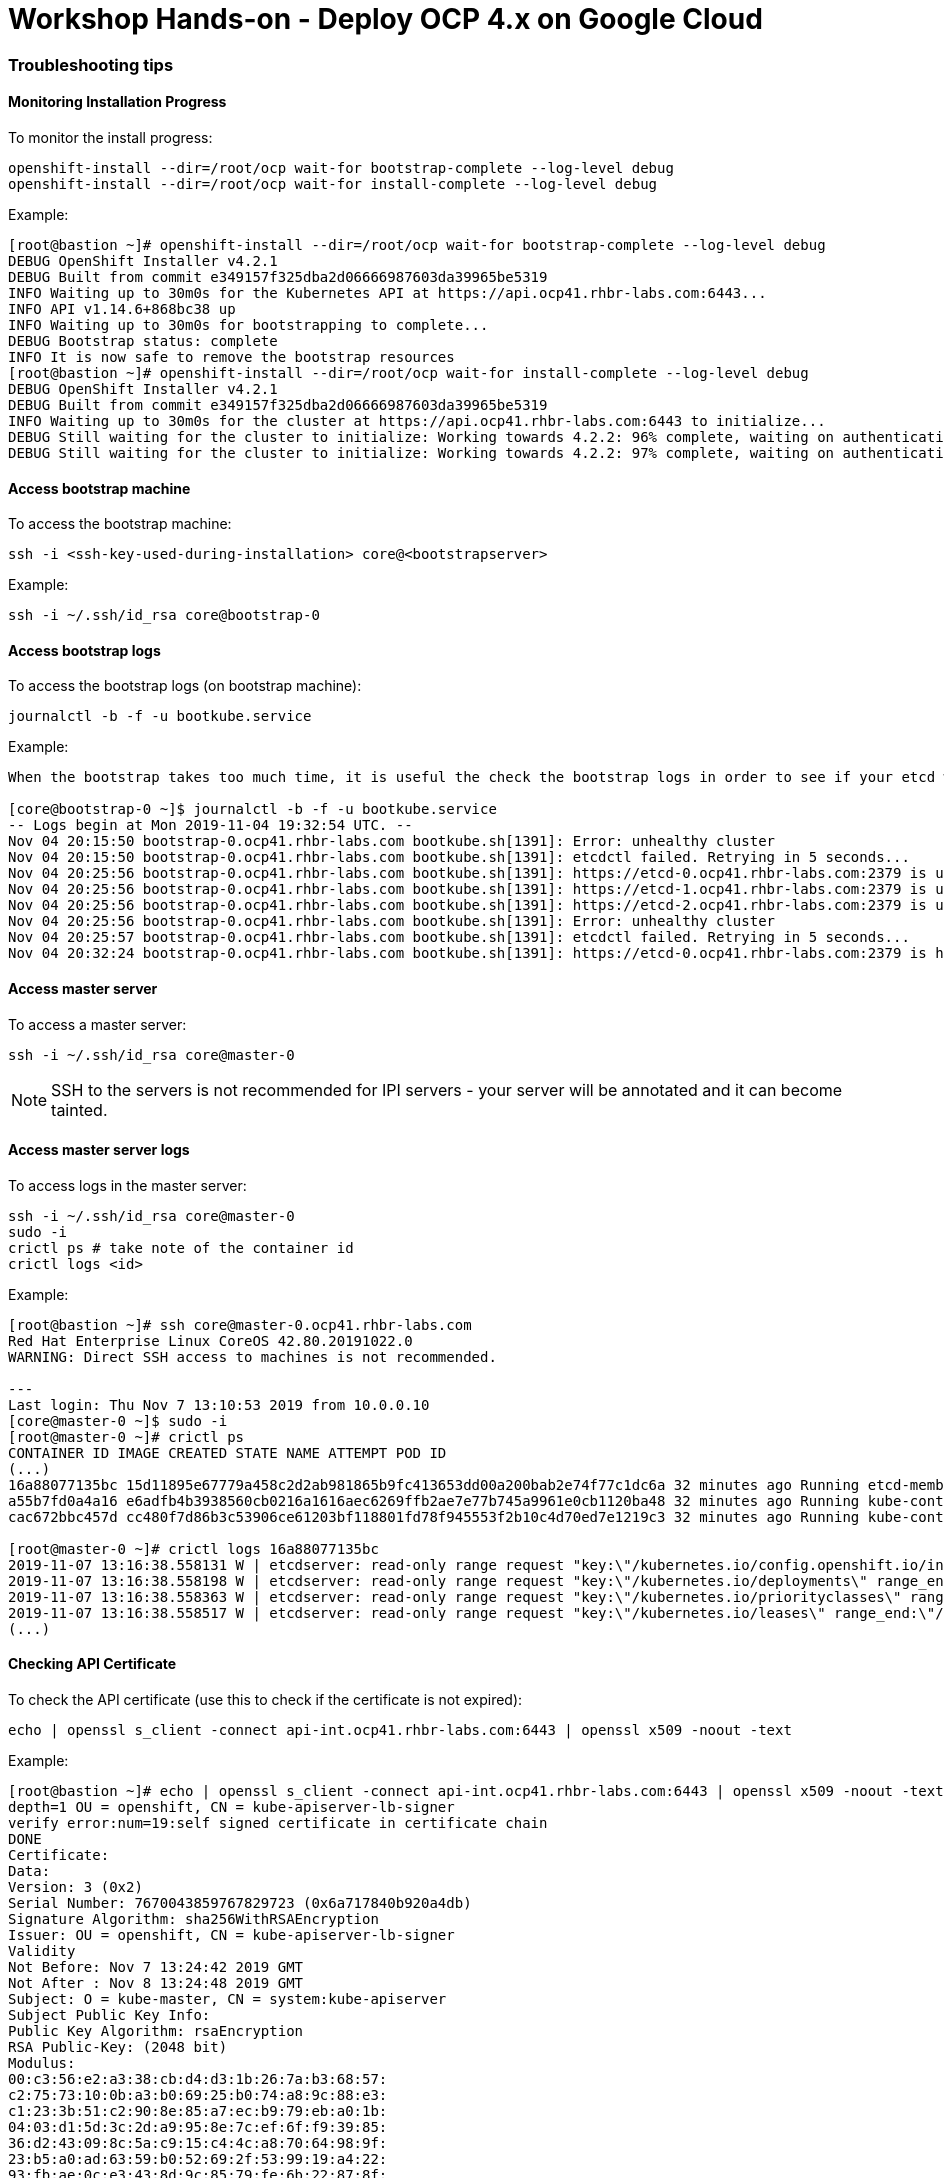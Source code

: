 # Workshop Hands-on - Deploy OCP 4.x on Google Cloud

### Troubleshooting tips


#### Monitoring Installation Progress
To monitor the install progress:

----
openshift-install --dir=/root/ocp wait-for bootstrap-complete --log-level debug
openshift-install --dir=/root/ocp wait-for install-complete --log-level debug
----

Example:

----
[root@bastion ~]# openshift-install --dir=/root/ocp wait-for bootstrap-complete --log-level debug
DEBUG OpenShift Installer v4.2.1
DEBUG Built from commit e349157f325dba2d06666987603da39965be5319
INFO Waiting up to 30m0s for the Kubernetes API at https://api.ocp41.rhbr-labs.com:6443...
INFO API v1.14.6+868bc38 up
INFO Waiting up to 30m0s for bootstrapping to complete...
DEBUG Bootstrap status: complete
INFO It is now safe to remove the bootstrap resources
[root@bastion ~]# openshift-install --dir=/root/ocp wait-for install-complete --log-level debug
DEBUG OpenShift Installer v4.2.1
DEBUG Built from commit e349157f325dba2d06666987603da39965be5319
INFO Waiting up to 30m0s for the cluster at https://api.ocp41.rhbr-labs.com:6443 to initialize...
DEBUG Still waiting for the cluster to initialize: Working towards 4.2.2: 96% complete, waiting on authentication, console, image-registry, ingress, marketplace, monitoring, openshift-samples
DEBUG Still waiting for the cluster to initialize: Working towards 4.2.2: 97% complete, waiting on authentication, console, image-registry, monitoring, openshift-samples
----
 
#### Access bootstrap machine
To access the bootstrap machine:
----
ssh -i <ssh-key-used-during-installation> core@<bootstrapserver>
----

Example:

----
ssh -i ~/.ssh/id_rsa core@bootstrap-0
----
 
#### Access bootstrap logs
To access the bootstrap logs (on bootstrap machine):

----
journalctl -b -f -u bootkube.service
----

Example:

----
When the bootstrap takes too much time, it is useful the check the bootstrap logs in order to see if your etcd was installed successfully. Below is an example:

[core@bootstrap-0 ~]$ journalctl -b -f -u bootkube.service
-- Logs begin at Mon 2019-11-04 19:32:54 UTC. --
Nov 04 20:15:50 bootstrap-0.ocp41.rhbr-labs.com bootkube.sh[1391]: Error: unhealthy cluster
Nov 04 20:15:50 bootstrap-0.ocp41.rhbr-labs.com bootkube.sh[1391]: etcdctl failed. Retrying in 5 seconds...
Nov 04 20:25:56 bootstrap-0.ocp41.rhbr-labs.com bootkube.sh[1391]: https://etcd-0.ocp41.rhbr-labs.com:2379 is unhealthy: failed to connect: context deadline exceeded
Nov 04 20:25:56 bootstrap-0.ocp41.rhbr-labs.com bootkube.sh[1391]: https://etcd-1.ocp41.rhbr-labs.com:2379 is unhealthy: failed to connect: dial tcp 10.0.0.21:2379: connect: no route to host
Nov 04 20:25:56 bootstrap-0.ocp41.rhbr-labs.com bootkube.sh[1391]: https://etcd-2.ocp41.rhbr-labs.com:2379 is unhealthy: failed to connect: dial tcp 10.0.0.22:2379: connect: connection refused
Nov 04 20:25:56 bootstrap-0.ocp41.rhbr-labs.com bootkube.sh[1391]: Error: unhealthy cluster
Nov 04 20:25:57 bootstrap-0.ocp41.rhbr-labs.com bootkube.sh[1391]: etcdctl failed. Retrying in 5 seconds...
Nov 04 20:32:24 bootstrap-0.ocp41.rhbr-labs.com bootkube.sh[1391]: https://etcd-0.ocp41.rhbr-labs.com:2379 is healthy: successfully committed proposal: took = 59.215123ms
----
 
#### Access master server 

To access a master server:

----
ssh -i ~/.ssh/id_rsa core@master-0
----

[NOTE]
====
SSH to the servers is not recommended for IPI servers - your server will be annotated and it can become tainted.
==== 

#### Access master server logs

To access logs in the master server:
----
ssh -i ~/.ssh/id_rsa core@master-0
sudo -i
crictl ps # take note of the container id
crictl logs <id>
----

Example:
----
[root@bastion ~]# ssh core@master-0.ocp41.rhbr-labs.com
Red Hat Enterprise Linux CoreOS 42.80.20191022.0
WARNING: Direct SSH access to machines is not recommended.

---
Last login: Thu Nov 7 13:10:53 2019 from 10.0.0.10
[core@master-0 ~]$ sudo -i
[root@master-0 ~]# crictl ps
CONTAINER ID IMAGE CREATED STATE NAME ATTEMPT POD ID
(...)
16a88077135bc 15d11895e67779a458c2d2ab981865b9fc413653dd00a200bab2e74f77c1dc6a 32 minutes ago Running etcd-member 2 7ee9bcc8865a6
a55b7fd0a4a16 e6adfb4b3938560cb0216a1616aec6269ffb2ae7e77b745a9961e0cb1120ba48 32 minutes ago Running kube-controller-manager-cert-syncer-11 2 27cc075a403c7
cac672bbc457d cc480f7d86b3c53906ce61203bf118801fd78f945553f2b10c4d70ed7e1219c3 32 minutes ago Running kube-controller-manager-11 108 27cc075a403c7

[root@master-0 ~]# crictl logs 16a88077135bc
2019-11-07 13:16:38.558131 W | etcdserver: read-only range request "key:\"/kubernetes.io/config.openshift.io/infrastructures\" range_end:\"/kubernetes.io/config.openshift.io/infrastructuret\" count_only:true " with result "range_response_count:0 size:8" took too long (5.441458563s) to execute
2019-11-07 13:16:38.558198 W | etcdserver: read-only range request "key:\"/kubernetes.io/deployments\" range_end:\"/kubernetes.io/deploymentt\" count_only:true " with result "range_response_count:0 size:8" took too long (1.759998564s) to execute
2019-11-07 13:16:38.558363 W | etcdserver: read-only range request "key:\"/kubernetes.io/priorityclasses\" range_end:\"/kubernetes.io/priorityclasset\" count_only:true " with result "range_response_count:0 size:8" took too long (5.564951088s) to execute
2019-11-07 13:16:38.558517 W | etcdserver: read-only range request "key:\"/kubernetes.io/leases\" range_end:\"/kubernetes.io/leaset\" count_only:true " with result "range_response_count:0 size:8" took too long (3.173732609s) to execute
(...)
----
 

#### Checking API Certificate 

To check the API certificate (use this to check if the certificate is not expired):

----
echo | openssl s_client -connect api-int.ocp41.rhbr-labs.com:6443 | openssl x509 -noout -text
----

Example:

----
[root@bastion ~]# echo | openssl s_client -connect api-int.ocp41.rhbr-labs.com:6443 | openssl x509 -noout -text
depth=1 OU = openshift, CN = kube-apiserver-lb-signer
verify error:num=19:self signed certificate in certificate chain
DONE
Certificate:
Data:
Version: 3 (0x2)
Serial Number: 7670043859767829723 (0x6a717840b920a4db)
Signature Algorithm: sha256WithRSAEncryption
Issuer: OU = openshift, CN = kube-apiserver-lb-signer
Validity
Not Before: Nov 7 13:24:42 2019 GMT
Not After : Nov 8 13:24:48 2019 GMT
Subject: O = kube-master, CN = system:kube-apiserver
Subject Public Key Info:
Public Key Algorithm: rsaEncryption
RSA Public-Key: (2048 bit)
Modulus:
00:c3:56:e2:a3:38:cb:d4:d3:1b:26:7a:b3:68:57:
c2:75:73:10:0b:a3:b0:69:25:b0:74:a8:9c:88:e3:
c1:23:3b:51:c2:90:8e:85:a7:ec:b9:79:eb:a0:1b:
04:03:d1:5d:3c:2d:a9:95:8e:7c:ef:6f:f9:39:85:
36:d2:43:09:8c:5a:c9:15:c4:4c:a8:70:64:98:9f:
23:b5:a0:ad:63:59:b0:52:69:2f:53:99:19:a4:22:
93:fb:ae:0c:e3:43:8d:9c:85:79:fe:6b:22:87:8f:
19:a0:47:07:59:a8:2c:bc:66:b2:17:d3:2f:d0:5f:
51:68:03:10:08:8e:f0:1b:d4:99:07:61:e9:05:40:
fe:f8:69:d9:e8:88:c1:d0:e1:fe:16:9a:5e:2c:1b:
eb:53:61:a9:80:cb:e4:f5:a7:0e:6c:19:90:45:b5:
00:5b:b8:1f:42:7f:cf:85:d1:f3:df:17:fb:01:c0:
e5:de:4d:1d:0c:ae:65:a9:ef:b2:cd:2a:c5:a0:b3:
f6:8a:83:e9:fb:3c:82:ef:67:c6:06:26:30:7f:ef:
fc:b5:8e:98:e1:d3:c1:98:64:3c:e0:0b:84:24:34:
62:68:5a:5f:35:78:7e:1e:d1:22:3a:50:52:9b:a0:
33:29:a3:63:14:9f:f9:a2:44:d6:84:8f:b4:12:24:
cb:97
Exponent: 65537 (0x10001)
X509v3 extensions:
X509v3 Key Usage: critical
Digital Signature, Key Encipherment
X509v3 Extended Key Usage:
TLS Web Server Authentication
X509v3 Basic Constraints: critical
CA:FALSE
X509v3 Subject Key Identifier:
F4:32:4B:D4:D5:EA:81:1C:D2:49:66:E2:A2:9F:7E:6E:BF:35:A9:31
X509v3 Authority Key Identifier:
keyid:F4:32:4B:D4:D5:EA:81:1C:D2:49:66:E2:A2:9F:7E:6E:BF:35:A9:31

X509v3 Subject Alternative Name:
DNS:api-int.ocp41.rhbr-labs.com
Signature Algorithm: sha256WithRSAEncryption
66:b1:f1:ac:3d:5d:93:ea:c2:89:5c:6e:c8:e3:d5:6c:0b:e3:
7f:b7:bb:27:80:af:9c:13:79:1f:24:7d:6e:73:1d:69:fa:f7:
00:d0:01:73:97:d5:7e:e3:43:e3:02:f1:64:af:b9:90:87:2e:
5c:51:b4:8c:74:9a:cc:9a:fe:39:0e:52:ef:b1:dc:67:1e:27:
dd:ed:1a:3c:d7:7e:d8:73:6b:ec:5f:20:8f:4b:fb:fa:d2:2f:
34:83:42:72:a6:ca:fb:ad:c5:06:5b:24:4d:c1:04:9f:aa:b5:
96:ca:34:02:d2:1e:76:08:c7:7e:87:dc:e4:9d:85:bc:7a:a5:
3b:c4:2f:d2:bf:c8:bb:97:21:77:b0:94:fb:1a:cf:2b:88:1d:
cb:01:6d:86:32:51:06:d0:eb:39:93:2d:a4:53:4c:9a:52:df:
a9:7b:cc:e6:4f:34:bf:1d:4b:5c:b7:9f:0f:7a:0a:53:52:53:
3e:14:6c:cf:ef:82:dc:e7:7c:1a:ba:f5:8c:45:bb:9c:77:34:
09:6b:81:5c:42:ca:1f:aa:9b:ea:4f:2d:35:32:f6:95:25:89:
85:6c:98:73:3f:56:c3:dc:fa:d4:f9:7a:ed:9e:e2:28:4f:ae:
f0:08:92:98:36:86:23:b8:50:38:c7:67:da:df:8a:26:7f:f0:
e1:80:6e:f7

----

[NOTE]
====
*Never reuse the openshift install dir!* In case a reinstallation is needed, delete the folder before generating ignition files again. The certificates that are generated by the installer are saved in hidden files inside this folder - if you only delete the ignition files and run the openshift-install again, it will use the same old certificates, that are already expired and you will have troubles!!! Also, you should keep your system up and running until the certificates are rotated and it can take up to 24 hours, so don't stop your environment until there. The command above helps you to check the certificate expiration and see if the certificate has been rotated already or not.
====

=== Troubleshooting Openshift Installer

It is possible during the installation, you get an IPI error as following.

[source]
----
ERROR Error: Error waiting for instance to create: Quota 'SSD_TOTAL_GB' exceeded.  Limit: 500.0 in region us-east1.
----

To solve the problem you must request to increase quota, unfortunately you should request this only on GUI Console, so:

Go to Console --> IAM & Admin --> Quotas

Filter the Quota type --> All Quotas, Service --> All Services, Metric --> Persistent Disk SSD (GB) and Location--> us-east1 (because this is the region that install-config.yaml is trying to create the objects).

Usually, the quota is 500 GB which is not enough to create all resources. Check in the left blank checkbox and choose edit quotas. Ask to increase from 500GB to 1024GB (don't ask much resource because your approval can pass to a filter instead of auto approval) 

image::https://raw.githubusercontent.com/pecorawal/images/master/gcloud-editquotas.png[]

Wait for an email confirmation that the quota was increased and then destroy the previous install attempt and start a fresh new installation.